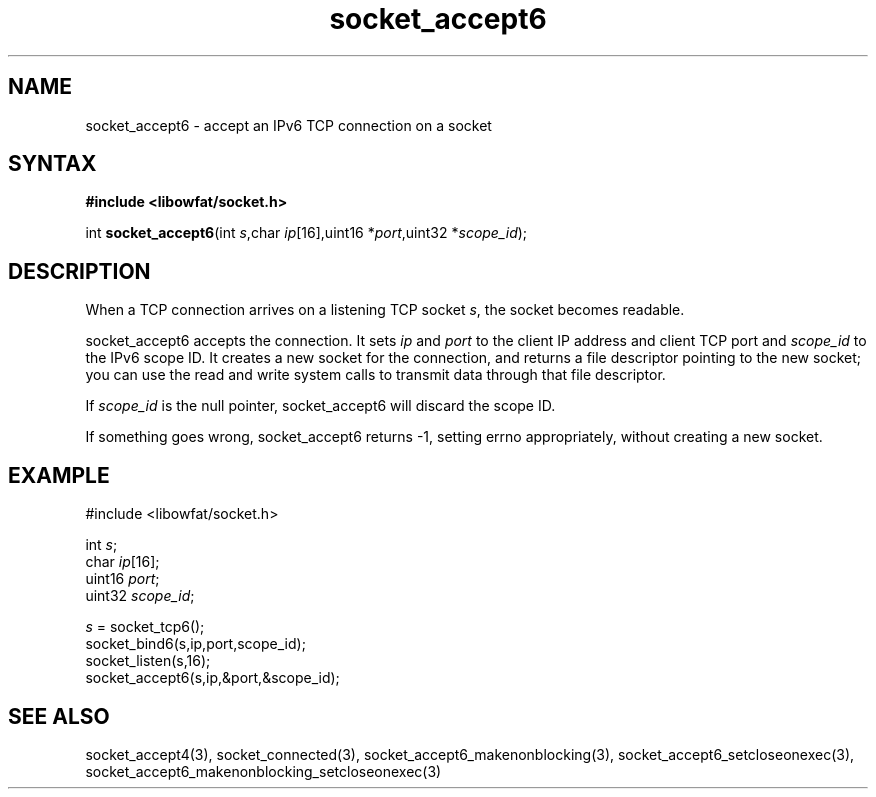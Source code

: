 .TH socket_accept6 3
.SH NAME
socket_accept6 \- accept an IPv6 TCP connection on a socket
.SH SYNTAX
.B #include <libowfat/socket.h>

int \fBsocket_accept6\fP(int \fIs\fR,char \fIip\fR[16],uint16 *\fIport\fR,uint32 *\fIscope_id\fR);
.SH DESCRIPTION
When a TCP connection arrives on a listening TCP socket \fIs\fR, the
socket becomes readable.

socket_accept6 accepts the connection.  It sets \fIip\fR and \fIport\fR
to the client IP address and client TCP port and \fIscope_id\fR to the
IPv6 scope ID.  It creates a new socket for the connection, and returns
a file descriptor pointing to the new socket; you can use the read and
write system calls to transmit data through that file descriptor.

If \fIscope_id\fR is the null pointer, socket_accept6 will discard the
scope ID.

If something goes wrong, socket_accept6 returns -1, setting errno
appropriately, without creating a new socket.

.SH EXAMPLE
  #include <libowfat/socket.h>

  int \fIs\fR;
  char \fIip\fR[16];
  uint16 \fIport\fR;
  uint32 \fIscope_id\fR;

  \fIs\fR = socket_tcp6();
  socket_bind6(s,ip,port,scope_id);
  socket_listen(s,16);
  socket_accept6(s,ip,&port,&scope_id);

.SH "SEE ALSO"
socket_accept4(3), socket_connected(3),
socket_accept6_makenonblocking(3),
socket_accept6_setcloseonexec(3),
socket_accept6_makenonblocking_setcloseonexec(3)
